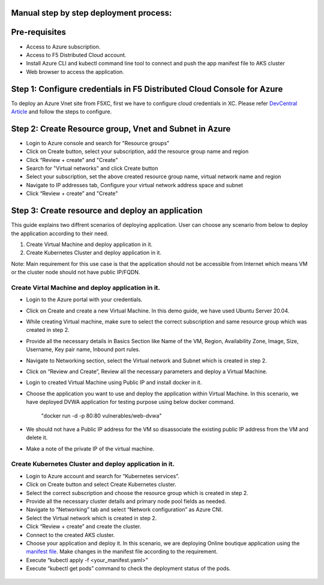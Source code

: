 Manual step by step deployment process:
===============================================

Pre-requisites
===========================================
- Access to Azure subscription. 
- Access to F5 Distributed Cloud account.
- Install Azure CLI and kubectl command line tool to connect and push the app manifest file to AKS cluster
- Web browser to access the application.

Step 1: Configure credentials in F5 Distributed Cloud Console for Azure
=======================================================================
To deploy an Azure Vnet site from F5XC, first we have to configure cloud credentials in XC. Please refer `DevCentral Article <https://community.f5.com/t5/technical-articles/creating-a-credential-in-f5-distributed-cloud-for-azure/ta-p/298316>`_ and follow the steps to configure. 

Step 2: Create Resource group, Vnet and Subnet in Azure 
===================================================================

* Login to Azure console and search for "Resource groups"
* Click on Create button, select your subscription, add the resource group name and region
* Click “Review + create” and "Create"
* Search for "Virtual networks" and click Create button
* Select your subscription, set the above created resource group name, virtual network name and region
* Navigate to IP addresses tab, Configure your virtual network address space and subnet
* Click “Review + create” and "Create"

Step 3: Create resource and deploy an application 
=================================================
This guide explains two diffrent scenarios of deploying application. User can choose any scenario from below to deploy the application according to their need.

1. Create Virtual Machine and deploy application in it.

2. Create Kubernetes Cluster and deploy application in it.

Note: Main requirement for this use case is that the application should not be accessible from Internet which means VM or the cluster node should not have public IP/FQDN.

Create Virtal Machine and deploy application in it.
##########################################################
* Login to the Azure portal with your credentials.
* Click on Create and create a new Virtual Machine. In this demo guide, we have used Ubuntu Server 20.04.
* While creating Virtual machine, make sure to select the correct subscription and same resource group which was created in step 2.
* Provide all the necessary details in Basics Section like Name of the VM, Region, Availability Zone, Image, Size, Username, Key pair name, Inbound port rules. 
* Navigate to Networking section, select the Virtual network and Subnet which is created in step 2.
* Click on “Review and Create”, Review all the necessary parameters and deploy a Virtual Machine.
* Login to created Virtual Machine using Public IP and install docker in it.
* Choose the application you want to use and deploy the application within Virtual Machine. In this scenario, we have deployed DVWA application for testing purpose using below docker command.

   "docker run -d -p 80:80 vulnerables/web-dvwa"

* We should not have a Public IP address for the VM so disassociate the existing public IP address from the VM and delete it.
* Make a note of the private IP of the virtual machine.

Create Kubernetes Cluster and deploy application in it.
###########################################################
* Login to Azure account and search for “Kubernetes services”.
* Click on Create button and select Create Kubernetes cluster.
* Select the correct subscription and choose the resource group which is created in step 2.
* Provide all the necessary cluster details and primary node pool fields as needed.
* Navigate to “Networking” tab and select “Network configuration” as Azure CNI.
* Select the Virtual network which is created in step 2.
* Click “Review + create” and create the cluster.
* Connect to the created AKS cluster.  
* Choose your application and deploy it. In this scenario, we are deploying Online boutique application using the `manifest file <https://github.com/GoogleCloudPlatform/microservices-demo/blob/main/release/kubernetes-manifests.yaml>`_. Make changes in the manifest file according to the requirement.
* Execute “kubectl apply -f <your_manifest.yaml>”
* Execute “kubectl get pods” command to check the deployment status of the pods.

.. figure:: assets/pod_details.JPG


